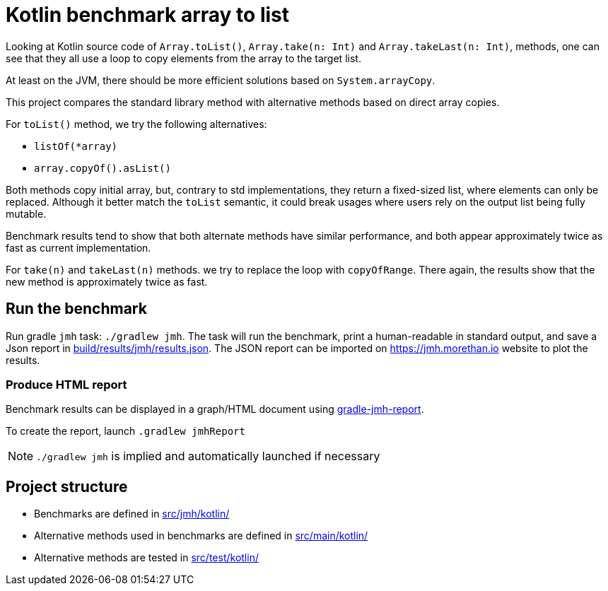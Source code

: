 = Kotlin benchmark array to list

Looking at Kotlin source code of `Array.toList()`, `Array.take(n: Int)` and `Array.takeLast(n: Int)`, methods, one can see that they all use a loop to copy elements from the array to the target list.

At least on the JVM, there should be more efficient solutions based on `System.arrayCopy`.

This project compares the standard library method with alternative methods based on direct array copies.

For `toList()` method, we try the following alternatives:

 * `listOf(*array)`
 * `array.copyOf().asList()`

Both methods copy initial array, but, contrary to std implementations, they return a fixed-sized list, where elements can only be replaced.
Although it better match the `toList` semantic, it could break usages where users rely on the output list being fully mutable.

Benchmark results tend to show that both alternate methods have similar performance, and both appear approximately twice as fast as current implementation.

For `take(n)` and `takeLast(n)` methods. we try to replace the loop with `copyOfRange`. There again, the results show that the new method is approximately twice as fast.

== Run the benchmark

Run gradle `jmh` task: `./gradlew jmh`.
The task will run the benchmark, print a human-readable in standard output, and save a Json report in link:build/results/jmh/results.json[].
The JSON report can be imported on https://jmh.morethan.io[] website to plot the results.

=== Produce HTML report

Benchmark results can be displayed in a graph/HTML document using https://github.com/jzillmann/gradle-jmh-report[gradle-jmh-report].

To create the report, launch `.gradlew jmhReport`

[NOTE]
====
`./gradlew jmh` is implied and automatically launched if necessary
====

== Project structure

* Benchmarks are defined in link:src/jmh/kotlin/[]
* Alternative methods used in benchmarks are defined in link:src/main/kotlin/[]
* Alternative methods are tested in link:src/test/kotlin/[]
